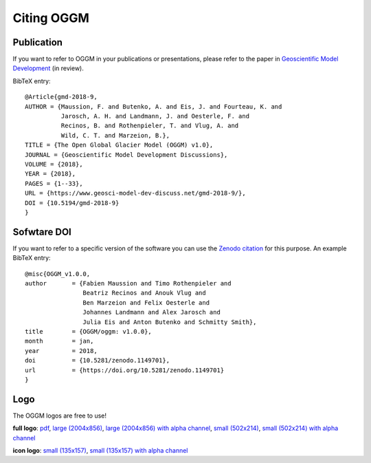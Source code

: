 .. _citing-oggm:

***********
Citing OGGM
***********

Publication
-----------

If you want to refer to OGGM in your publications or presentations, please
refer to the paper in `Geoscientific Model Development`_ (in review).

BibTeX entry::

    @Article{gmd-2018-9,
    AUTHOR = {Maussion, F. and Butenko, A. and Eis, J. and Fourteau, K. and
              Jarosch, A. H. and Landmann, J. and Oesterle, F. and
              Recinos, B. and Rothenpieler, T. and Vlug, A. and
              Wild, C. T. and Marzeion, B.},
    TITLE = {The Open Global Glacier Model (OGGM) v1.0},
    JOURNAL = {Geoscientific Model Development Discussions},
    VOLUME = {2018},
    YEAR = {2018},
    PAGES = {1--33},
    URL = {https://www.geosci-model-dev-discuss.net/gmd-2018-9/},
    DOI = {10.5194/gmd-2018-9}
    }


.. _Geoscientific Model Development: https://www.geosci-model-dev-discuss.net/gmd-2018-9/


Sofwtare DOI
------------

If you want to refer to a specific version of the software you can use
the `Zenodo citation`_ for this purpose. An example BibTeX entry::

    @misc{OGGM_v1.0.0,
    author       = {Fabien Maussion and Timo Rothenpieler and
                    Beatriz Recinos and Anouk Vlug and
                    Ben Marzeion and Felix Oesterle and
                    Johannes Landmann and Alex Jarosch and
                    Julia Eis and Anton Butenko and Schmitty Smith},
    title        = {OGGM/oggm: v1.0.0},
    month        = jan,
    year         = 2018,
    doi          = {10.5281/zenodo.1149701},
    url          = {https://doi.org/10.5281/zenodo.1149701}
    }

.. _Zenodo citation: https://zenodo.org/badge/latestdoi/43965645


Logo
----

The OGGM logos are free to use!

.. image:: _static/logo.png


**full logo**:
`pdf <_static/logos/oggm.pdf>`_,
`large (2004x856) <_static/logos/oggm_l.png>`_,
`large (2004x856) with alpha channel <_static/logos/oggm_l_alpha.png>`_,
`small (502x214) <_static/logos/oggm_s.png>`_,
`small (502x214) with alpha channel <_static/logos/oggm_s_alpha.png>`_

.. image:: _static/logos/oggm_icon.png

**icon logo**:
`small (135x157) <_static/logos/oggm_icon.png>`_,
`small (135x157) with alpha channel <_static/logos/oggm_icon_alpha.png>`_
